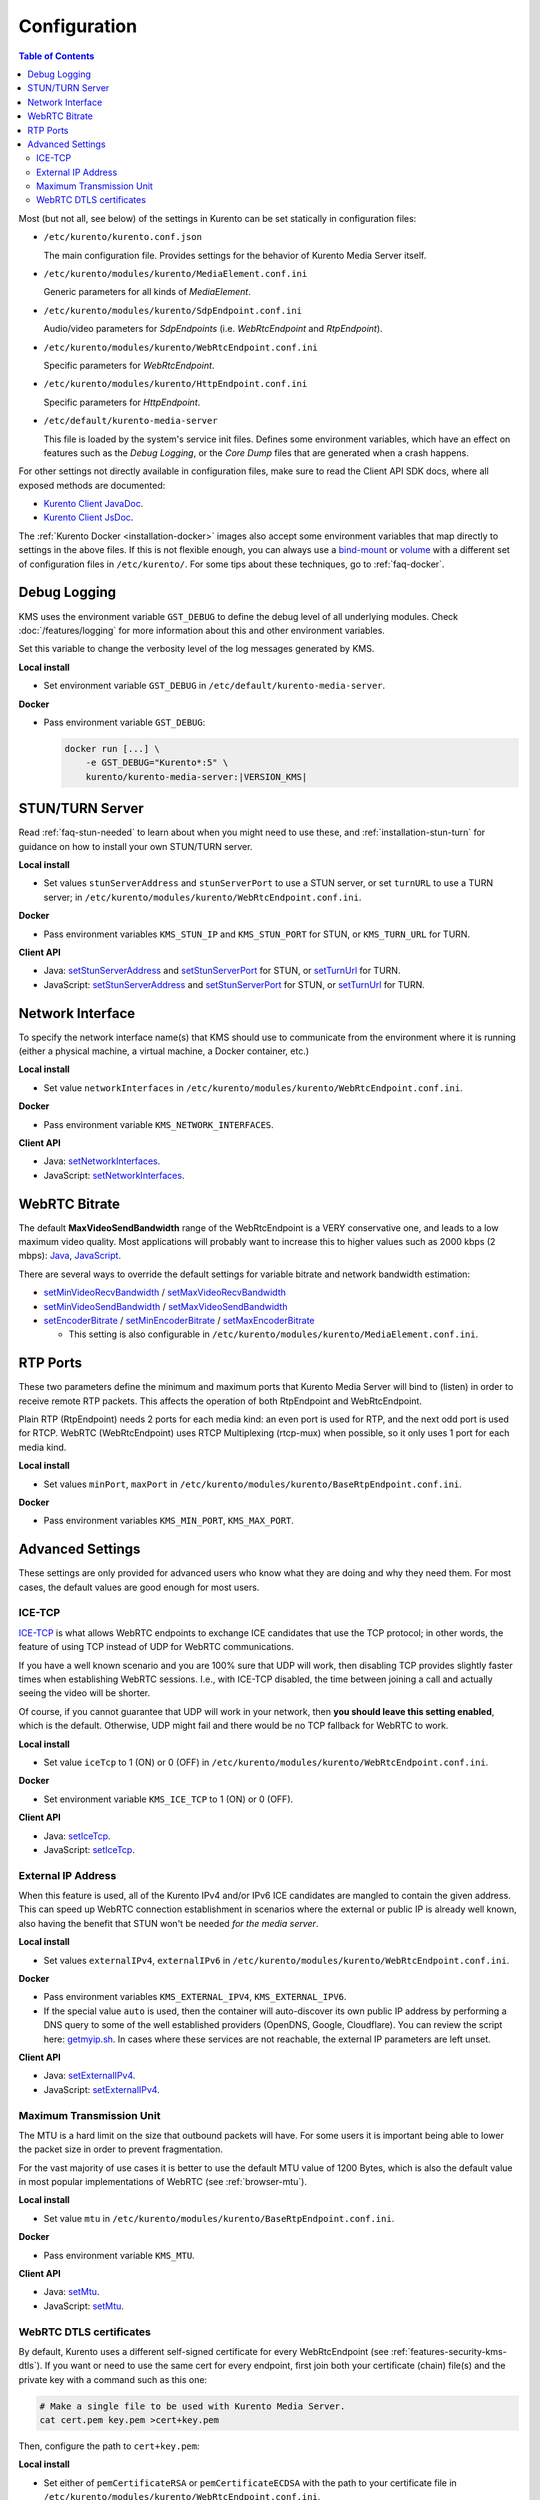 =============
Configuration
=============

.. contents:: Table of Contents

Most (but not all, see below) of the settings in Kurento can be set statically in configuration files:

* ``/etc/kurento/kurento.conf.json``

  The main configuration file. Provides settings for the behavior of Kurento Media Server itself.

* ``/etc/kurento/modules/kurento/MediaElement.conf.ini``

  Generic parameters for all kinds of *MediaElement*.

* ``/etc/kurento/modules/kurento/SdpEndpoint.conf.ini``

  Audio/video parameters for *SdpEndpoints* (i.e. *WebRtcEndpoint* and *RtpEndpoint*).

* ``/etc/kurento/modules/kurento/WebRtcEndpoint.conf.ini``

  Specific parameters for *WebRtcEndpoint*.

* ``/etc/kurento/modules/kurento/HttpEndpoint.conf.ini``

  Specific parameters for *HttpEndpoint*.

* ``/etc/default/kurento-media-server``

  This file is loaded by the system's service init files. Defines some environment variables, which have an effect on features such as the *Debug Logging*, or the *Core Dump* files that are generated when a crash happens.

For other settings not directly available in configuration files, make sure to read the Client API SDK docs, where all exposed methods are documented:

* `Kurento Client JavaDoc <../_static/client-javadoc/index.html>`__.
* `Kurento Client JsDoc <../_static/client-jsdoc/index.html>`__.

The :ref:`Kurento Docker <installation-docker>` images also accept some environment variables that map directly to settings in the above files. If this is not flexible enough, you can always use a `bind-mount <https://docs.docker.com/storage/bind-mounts/>`__ or `volume <https://docs.docker.com/storage/volumes/>`__ with a different set of configuration files in ``/etc/kurento/``. For some tips about these techniques, go to :ref:`faq-docker`.



Debug Logging
=============

KMS uses the environment variable ``GST_DEBUG`` to define the debug level of all underlying modules. Check :doc:`/features/logging` for more information about this and other environment variables.

Set this variable to change the verbosity level of the log messages generated by KMS.

**Local install**

* Set environment variable ``GST_DEBUG`` in ``/etc/default/kurento-media-server``.

**Docker**

* Pass environment variable ``GST_DEBUG``:

  .. code-block:: shell

     docker run [...] \
         -e GST_DEBUG="Kurento*:5" \
         kurento/kurento-media-server:|VERSION_KMS|



.. _configuration-stun-turn:

STUN/TURN Server
================

Read :ref:`faq-stun-needed` to learn about when you might need to use these, and :ref:`installation-stun-turn` for guidance on how to install your own STUN/TURN server.

**Local install**

* Set values ``stunServerAddress`` and ``stunServerPort`` to use a STUN server, or set ``turnURL`` to use a TURN server; in ``/etc/kurento/modules/kurento/WebRtcEndpoint.conf.ini``.

**Docker**

* Pass environment variables ``KMS_STUN_IP`` and ``KMS_STUN_PORT`` for STUN, or ``KMS_TURN_URL`` for TURN.

**Client API**

* Java: `setStunServerAddress <../_static/client-javadoc/org/kurento/client/WebRtcEndpoint.html#setStunServerAddress(java.lang.String)>`__ and `setStunServerPort <../_static/client-javadoc/org/kurento/client/WebRtcEndpoint.html#setStunServerPort(int)>`__ for STUN, or `setTurnUrl <../_static/client-javadoc/org/kurento/client/WebRtcEndpoint.html#setTurnUrl(java.lang.String)>`__ for TURN.
* JavaScript: `setStunServerAddress <../_static/client-jsdoc/module-elements.WebRtcEndpoint.html#setStunServerAddress>`__ and `setStunServerPort <../_static/client-jsdoc/module-elements.WebRtcEndpoint.html#setStunServerPort>`__ for STUN, or `setTurnUrl <../_static/client-jsdoc/module-elements.WebRtcEndpoint.html#setTurnUrl>`__ for TURN.



Network Interface
=================

To specify the network interface name(s) that KMS should use to communicate from the environment where it is running (either a physical machine, a virtual machine, a Docker container, etc.)

**Local install**

* Set value ``networkInterfaces`` in ``/etc/kurento/modules/kurento/WebRtcEndpoint.conf.ini``.

**Docker**

* Pass environment variable ``KMS_NETWORK_INTERFACES``.

**Client API**

* Java: `setNetworkInterfaces <../_static/client-javadoc/org/kurento/client/WebRtcEndpoint.html#setNetworkInterfaces(java.lang.String)>`__.
* JavaScript: `setNetworkInterfaces <../_static/client-jsdoc/module-elements.WebRtcEndpoint.html#setNetworkInterfaces>`__.



.. _configuration-bitrate:

WebRTC Bitrate
==============

The default **MaxVideoSendBandwidth** range of the WebRtcEndpoint is a VERY conservative one, and leads to a low maximum video quality. Most applications will probably want to increase this to higher values such as 2000 kbps (2 mbps): `Java <../_static/client-javadoc/org/kurento/client/BaseRtpEndpoint.html#setMaxVideoSendBandwidth(int)>`__, `JavaScript <../_static/client-jsdoc/module-core_abstracts.BaseRtpEndpoint.html#setMaxVideoSendBandwidth>`__.

There are several ways to override the default settings for variable bitrate and network bandwidth estimation:

* `setMinVideoRecvBandwidth <../_static/client-javadoc/org/kurento/client/BaseRtpEndpoint.html#setMinVideoRecvBandwidth(int)>`__ / `setMaxVideoRecvBandwidth <../_static/client-javadoc/org/kurento/client/SdpEndpoint.html#setMaxVideoRecvBandwidth(int)>`__

* `setMinVideoSendBandwidth <../_static/client-javadoc/org/kurento/client/BaseRtpEndpoint.html#setMinVideoSendBandwidth(int)>`__ / `setMaxVideoSendBandwidth <../_static/client-javadoc/org/kurento/client/BaseRtpEndpoint.html#setMaxVideoSendBandwidth(int)>`__

* `setEncoderBitrate <../_static/client-javadoc/org/kurento/client/MediaElement.html#setEncoderBitrate(int)>`__ / `setMinEncoderBitrate <../_static/client-javadoc/org/kurento/client/MediaElement.html#setMinEncoderBitrate(int)>`__ / `setMaxEncoderBitrate <../_static/client-javadoc/org/kurento/client/MediaElement.html#setMaxEncoderBitrate(int)>`__

  - This setting is also configurable in ``/etc/kurento/modules/kurento/MediaElement.conf.ini``.



RTP Ports
=========

These two parameters define the minimum and maximum ports that Kurento Media Server will bind to (listen) in order to receive remote RTP packets. This affects the operation of both RtpEndpoint and WebRtcEndpoint.

Plain RTP (RtpEndpoint) needs 2 ports for each media kind: an even port is used for RTP, and the next odd port is used for RTCP. WebRTC (WebRtcEndpoint) uses RTCP Multiplexing (rtcp-mux) when possible, so it only uses 1 port for each media kind.

**Local install**

* Set values ``minPort``, ``maxPort`` in ``/etc/kurento/modules/kurento/BaseRtpEndpoint.conf.ini``.

**Docker**

* Pass environment variables ``KMS_MIN_PORT``, ``KMS_MAX_PORT``.



Advanced Settings
=================

These settings are only provided for advanced users who know what they are doing and why they need them. For most cases, the default values are good enough for most users.



ICE-TCP
-------

`ICE-TCP <https://tools.ietf.org/html/rfc6544>`__ is what allows WebRTC endpoints to exchange ICE candidates that use the TCP protocol; in other words, the feature of using TCP instead of UDP for WebRTC communications.

If you have a well known scenario and you are 100% sure that UDP will work, then disabling TCP provides slightly faster times when establishing WebRTC sessions. I.e., with ICE-TCP disabled, the time between joining a call and actually seeing the video will be shorter.

Of course, if you cannot guarantee that UDP will work in your network, then **you should leave this setting enabled**, which is the default. Otherwise, UDP might fail and there would be no TCP fallback for WebRTC to work.

**Local install**

* Set value ``iceTcp`` to 1 (ON) or 0 (OFF) in ``/etc/kurento/modules/kurento/WebRtcEndpoint.conf.ini``.

**Docker**

* Set environment variable ``KMS_ICE_TCP`` to 1 (ON) or 0 (OFF).

**Client API**

* Java: `setIceTcp <../../_static/client-javadoc/org/kurento/client/WebRtcEndpoint.html#setIceTcp(boolean)>`__.
* JavaScript: `setIceTcp <../../_static/client-jsdoc/module-elements.WebRtcEndpoint.html#setIceTcp>`__.



External IP Address
-------------------

When this feature is used, all of the Kurento IPv4 and/or IPv6 ICE candidates are mangled to contain the given address. This can speed up WebRTC connection establishment in scenarios where the external or public IP is already well known, also having the benefit that STUN won't be needed *for the media server*.

**Local install**

* Set values ``externalIPv4``, ``externalIPv6`` in ``/etc/kurento/modules/kurento/WebRtcEndpoint.conf.ini``.

**Docker**

* Pass environment variables ``KMS_EXTERNAL_IPV4``, ``KMS_EXTERNAL_IPV6``.
* If the special value ``auto`` is used, then the container will auto-discover its own public IP address by performing a DNS query to some of the well established providers (OpenDNS, Google, Cloudflare). You can review the script here: `getmyip.sh <https://github.com/Kurento/kurento/blob/main/docker/kurento-media-server/getmyip.sh>`__. In cases where these services are not reachable, the external IP parameters are left unset.

**Client API**

* Java: `setExternalIPv4 <../_static/client-javadoc/org/kurento/client/WebRtcEndpoint.html#setExternalIPv4(java.lang.String)>`__.
* JavaScript: `setExternalIPv4 <../_static/client-jsdoc/module-elements.WebRtcEndpoint.html#setExternalIPv4>`__.



Maximum Transmission Unit
-------------------------

The MTU is a hard limit on the size that outbound packets will have. For some users it is important being able to lower the packet size in order to prevent fragmentation.

For the vast majority of use cases it is better to use the default MTU value of 1200 Bytes, which is also the default value in most popular implementations of WebRTC (see :ref:`browser-mtu`).

**Local install**

* Set value ``mtu`` in ``/etc/kurento/modules/kurento/BaseRtpEndpoint.conf.ini``.

**Docker**

* Pass environment variable ``KMS_MTU``.

**Client API**

* Java: `setMtu <../_static/client-javadoc/org/kurento/client/BaseRtpEndpoint.html#setMtu(int)>`__.
* JavaScript: `setMtu <../_static/client-jsdoc/module-core_abstracts.BaseRtpEndpoint.html#setMtu>`__.



.. _configuration-dtls:

WebRTC DTLS certificates
------------------------

By default, Kurento uses a different self-signed certificate for every WebRtcEndpoint (see :ref:`features-security-kms-dtls`). If you want or need to use the same cert for every endpoint, first join both your certificate (chain) file(s) and the private key with a command such as this one:

.. code-block:: shell

   # Make a single file to be used with Kurento Media Server.
   cat cert.pem key.pem >cert+key.pem

Then, configure the path to ``cert+key.pem``:

**Local install**

* Set either of ``pemCertificateRSA`` or ``pemCertificateECDSA`` with the path to your certificate file in ``/etc/kurento/modules/kurento/WebRtcEndpoint.conf.ini``.

**Docker**

* Pass environment variables ``KMS_PEM_CERTIFICATE_RSA`` or ``KMS_PEM_CERTIFICATE_ECDSA`` with the path *inside the container*. Also, make sure the file is actually found in that path; normally you would do that with a bind-mount, a Docker volume, or a custom Docker image. For more information and examples, check :ref:`faq-docker`.
